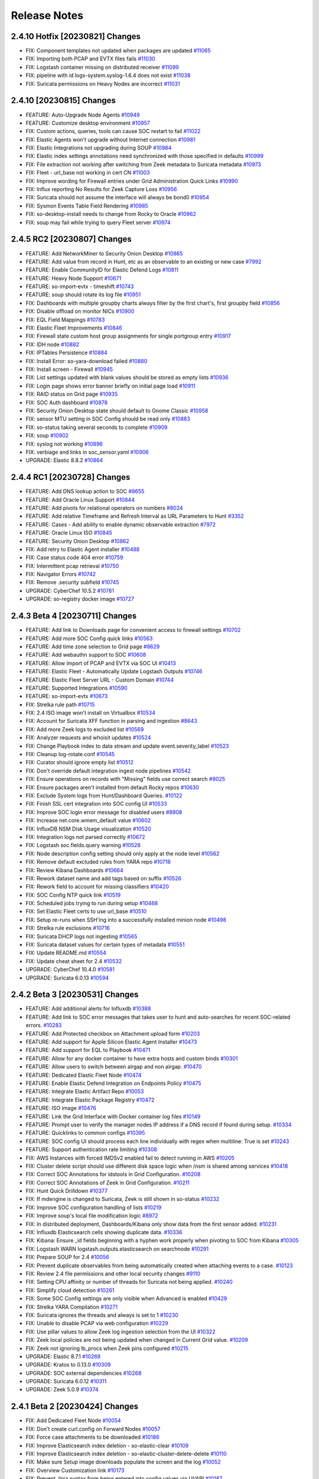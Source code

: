 .. _release-notes:

Release Notes
=============

2.4.10 Hotfix [20230821] Changes
--------------------------------

- FIX: Component templates not updated when packages are updated `#11065 <https://github.com/Security-Onion-Solutions/securityonion/issues/11065>`_
- FIX: Importing both PCAP and EVTX files fails `#11030 <https://github.com/Security-Onion-Solutions/securityonion/issues/11030>`_
- FIX: Logstash container missing on distributed receiver `#11099 <https://github.com/Security-Onion-Solutions/securityonion/issues/11099>`_
- FIX: pipeline with id logs-system.syslog-1.6.4 does not exist `#11038 <https://github.com/Security-Onion-Solutions/securityonion/issues/11038>`_
- FIX: Suricata permissions on Heavy Nodes are incorrect `#11031 <https://github.com/Security-Onion-Solutions/securityonion/issues/11031>`_

2.4.10 [20230815] Changes
-------------------------

- FEATURE: Auto-Upgrade Node Agents `#10949 <https://github.com/Security-Onion-Solutions/securityonion/issues/10949>`_
- FEATURE: Customize desktop environment `#10957 <https://github.com/Security-Onion-Solutions/securityonion/issues/10957>`_
- FIX: Custom actions, queries, tools can cause SOC restart to fail `#11022 <https://github.com/Security-Onion-Solutions/securityonion/issues/11022>`_
- FIX: Elastic Agents won't upgrade without Internet connection `#10981 <https://github.com/Security-Onion-Solutions/securityonion/issues/10981>`_
- FIX: Elastic Integrations not upgrading during SOUP `#10984 <https://github.com/Security-Onion-Solutions/securityonion/issues/10984>`_
- FIX: Elastic index settings annotations need synchronized with those specified in defaults `#10999 <https://github.com/Security-Onion-Solutions/securityonion/issues/10999>`_
- FIX: File extraction not working after switching from Zeek metadata to Suricata metadata `#10973 <https://github.com/Security-Onion-Solutions/securityonion/issues/10973>`_
- FIX: Fleet - url_base not working in cert CN `#11003 <https://github.com/Security-Onion-Solutions/securityonion/issues/11003>`_
- FIX: Improve wording for Firewall entries under Grid Administration Quick Links `#10990 <https://github.com/Security-Onion-Solutions/securityonion/issues/10990>`_
- FIX: Influx reporting No Results for Zeek Capture Loss `#10956 <https://github.com/Security-Onion-Solutions/securityonion/issues/10956>`_
- FIX: Suricata should not assume the interface will always be bond0 `#10954 <https://github.com/Security-Onion-Solutions/securityonion/issues/10954>`_
- FIX: Sysmon Events Table Field Rendering `#10985 <https://github.com/Security-Onion-Solutions/securityonion/issues/10985>`_
- FIX: so-desktop-install needs to change from Rocky to Oracle `#10962 <https://github.com/Security-Onion-Solutions/securityonion/issues/10962>`_
- FIX: soup may fail while trying to query Fleet server `#10974 <https://github.com/Security-Onion-Solutions/securityonion/issues/10974>`_

2.4.5 RC2 [20230807] Changes
----------------------------

- FEATURE: Add NetworkMiner to Security Onion Desktop `#10865 <https://github.com/Security-Onion-Solutions/securityonion/issues/10865>`_
- FEATURE: Add value from record in Hunt, etc as an observable to an existing or new case `#7992 <https://github.com/Security-Onion-Solutions/securityonion/issues/7992>`_
- FEATURE: Enable CommunityID for Elastic Defend Logs `#10811 <https://github.com/Security-Onion-Solutions/securityonion/issues/10811>`_
- FEATURE: Heavy Node Support `#10671 <https://github.com/Security-Onion-Solutions/securityonion/issues/10671>`_
- FEATURE: so-import-evtx - timeshift `#10743 <https://github.com/Security-Onion-Solutions/securityonion/issues/10743>`_
- FEATURE: soup should rotate its log file `#10951 <https://github.com/Security-Onion-Solutions/securityonion/issues/10951>`_
- FIX: Dashboards with multiple groupby charts always filter by the first chart's, first groupby field `#10856 <https://github.com/Security-Onion-Solutions/securityonion/issues/10856>`_
- FIX: Disable offload on monitor NICs `#10900 <https://github.com/Security-Onion-Solutions/securityonion/issues/10900>`_
- FIX: EQL Field Mappings `#10783 <https://github.com/Security-Onion-Solutions/securityonion/issues/10783>`_
- FIX: Elastic Fleet Improvements `#10846 <https://github.com/Security-Onion-Solutions/securityonion/issues/10846>`_
- FIX: Firewall state custom host group assignments for single portgroup entry `#10917 <https://github.com/Security-Onion-Solutions/securityonion/issues/10917>`_
- FIX: IDH node `#10882 <https://github.com/Security-Onion-Solutions/securityonion/issues/10882>`_
- FIX: IPTables Persistence `#10884 <https://github.com/Security-Onion-Solutions/securityonion/issues/10884>`_
- FIX: Install Error: so-yara-download failed `#10880 <https://github.com/Security-Onion-Solutions/securityonion/issues/10880>`_
- FIX: Install screen - Firewall `#10945 <https://github.com/Security-Onion-Solutions/securityonion/issues/10945>`_
- FIX: List settings updated with blank values should be stored as empty lists `#10936 <https://github.com/Security-Onion-Solutions/securityonion/issues/10936>`_
- FIX: Login page shows error banner briefly on initial page load `#10911 <https://github.com/Security-Onion-Solutions/securityonion/issues/10911>`_
- FIX: RAID status on Grid page `#10935 <https://github.com/Security-Onion-Solutions/securityonion/issues/10935>`_
- FIX: SOC Auth dashboard `#10878 <https://github.com/Security-Onion-Solutions/securityonion/issues/10878>`_
- FIX: Security Onion Desktop state should default to Gnome Classic `#10958 <https://github.com/Security-Onion-Solutions/securityonion/issues/10958>`_
- FIX: sensor MTU setting in SOC Config should be read only `#10883 <https://github.com/Security-Onion-Solutions/securityonion/issues/10883>`_
- FIX: so-status taking several seconds to complete `#10909 <https://github.com/Security-Onion-Solutions/securityonion/issues/10909>`_
- FIX: soup `#10902 <https://github.com/Security-Onion-Solutions/securityonion/issues/10902>`_
- FIX: syslog not working `#10896 <https://github.com/Security-Onion-Solutions/securityonion/issues/10896>`_
- FIX: verbiage and links in soc_sensor.yaml `#10906 <https://github.com/Security-Onion-Solutions/securityonion/issues/10906>`_
- UPGRADE: Elastic 8.8.2 `#10864 <https://github.com/Security-Onion-Solutions/securityonion/issues/10864>`_

2.4.4 RC1 [20230728] Changes
----------------------------

- FEATURE: Add DNS lookup action to SOC `#8655 <https://github.com/Security-Onion-Solutions/securityonion/issues/8655>`_
- FEATURE: Add Oracle Linux Support `#10844 <https://github.com/Security-Onion-Solutions/securityonion/issues/10844>`_
- FEATURE: Add pivots for relational operators on numbers `#8024 <https://github.com/Security-Onion-Solutions/securityonion/issues/8024>`_
- FEATURE: Add relative Timeframe and Refresh Interval as URL Parameters to Hunt `#3352 <https://github.com/Security-Onion-Solutions/securityonion/issues/3352>`_
- FEATURE: Cases - Add ability to enable dynamic observable extraction `#7972 <https://github.com/Security-Onion-Solutions/securityonion/issues/7972>`_
- FEATURE: Oracle Linux ISO `#10845 <https://github.com/Security-Onion-Solutions/securityonion/issues/10845>`_
- FEATURE: Security Onion Desktop `#10862 <https://github.com/Security-Onion-Solutions/securityonion/issues/10862>`_
- FIX: Add retry to Elastic Agent installer `#10488 <https://github.com/Security-Onion-Solutions/securityonion/issues/10488>`_
- FIX: Case status code 404 error `#10759 <https://github.com/Security-Onion-Solutions/securityonion/issues/10759>`_
- FIX: Intermittent pcap retrieval `#10750 <https://github.com/Security-Onion-Solutions/securityonion/issues/10750>`_
- FIX: Navigator Errors `#10742 <https://github.com/Security-Onion-Solutions/securityonion/issues/10742>`_
- FIX: Remove .security subfield `#10745 <https://github.com/Security-Onion-Solutions/securityonion/issues/10745>`_
- UPGRADE: CyberChef 10.5.2 `#10781 <https://github.com/Security-Onion-Solutions/securityonion/issues/10781>`_
- UPGRADE: so-registry docker image `#10727 <https://github.com/Security-Onion-Solutions/securityonion/issues/10727>`_

2.4.3 Beta 4 [20230711] Changes
-------------------------------

- FEATURE: Add link to Downloads page for convenient access to firewall settings `#10702 <https://github.com/Security-Onion-Solutions/securityonion/issues/10702>`_
- FEATURE: Add more SOC Config quick links `#10563 <https://github.com/Security-Onion-Solutions/securityonion/issues/10563>`_
- FEATURE: Add time zone selection to Grid page `#8629 <https://github.com/Security-Onion-Solutions/securityonion/issues/8629>`_
- FEATURE: Add webauthn support to SOC `#10608 <https://github.com/Security-Onion-Solutions/securityonion/issues/10608>`_
- FEATURE: Allow import of PCAP and EVTX via SOC UI `#10413 <https://github.com/Security-Onion-Solutions/securityonion/issues/10413>`_
- FEATURE: Elastic Fleet - Automatically Update Logstash Outputs `#10746 <https://github.com/Security-Onion-Solutions/securityonion/issues/10746>`_
- FEATURE: Elastic Fleet Server URL - Custom Domain `#10744 <https://github.com/Security-Onion-Solutions/securityonion/issues/10744>`_
- FEATURE: Supported Integrations `#10590 <https://github.com/Security-Onion-Solutions/securityonion/issues/10590>`_
- FEATURE: so-import-evtx `#10673 <https://github.com/Security-Onion-Solutions/securityonion/issues/10673>`_
- FIX: Strelka rule path `#10715 <https://github.com/Security-Onion-Solutions/securityonion/issues/10715>`_
- FIX: 2.4 ISO image won't install on Virtualbox `#10534 <https://github.com/Security-Onion-Solutions/securityonion/issues/10534>`_
- FIX: Account for Suricata XFF function in parsing and ingestion `#8643 <https://github.com/Security-Onion-Solutions/securityonion/issues/8643>`_
- FIX: Add more Zeek logs to excluded list `#10569 <https://github.com/Security-Onion-Solutions/securityonion/issues/10569>`_
- FIX: Analyzer requests and whoisit updates `#10524 <https://github.com/Security-Onion-Solutions/securityonion/issues/10524>`_
- FIX: Change Playbook index to data stream and update event.severity_label `#10523 <https://github.com/Security-Onion-Solutions/securityonion/issues/10523>`_
- FIX: Cleanup log-rotate.conf `#10545 <https://github.com/Security-Onion-Solutions/securityonion/issues/10545>`_
- FIX: Curator should ignore empty list `#10512 <https://github.com/Security-Onion-Solutions/securityonion/issues/10512>`_
- FIX: Don't override default integration ingest node pipelines `#10542 <https://github.com/Security-Onion-Solutions/securityonion/issues/10542>`_
- FIX: Ensure operations on records with "Missing" fields use correct search `#8025 <https://github.com/Security-Onion-Solutions/securityonion/issues/8025>`_
- FIX: Ensure packages aren't installed from default Rocky repos `#10630 <https://github.com/Security-Onion-Solutions/securityonion/issues/10630>`_
- FIX: Exclude System logs from Hunt/Dashboard Queries. `#10122 <https://github.com/Security-Onion-Solutions/securityonion/issues/10122>`_
- FIX: Finish SSL cert integration into SOC config UI `#10533 <https://github.com/Security-Onion-Solutions/securityonion/issues/10533>`_
- FIX: Improve SOC login error message for disabled users `#8908 <https://github.com/Security-Onion-Solutions/securityonion/issues/8908>`_
- FIX: Increase net.core.wmem_default value `#10602 <https://github.com/Security-Onion-Solutions/securityonion/issues/10602>`_
- FIX: InfluxDB NSM Disk Usage visualization `#10520 <https://github.com/Security-Onion-Solutions/securityonion/issues/10520>`_
- FIX: Integration logs not parsed correctly `#10672 <https://github.com/Security-Onion-Solutions/securityonion/issues/10672>`_
- FIX: Logstash soc.fields.query warning `#10528 <https://github.com/Security-Onion-Solutions/securityonion/issues/10528>`_
- FIX: Node description config setting should only apply at the node level `#10562 <https://github.com/Security-Onion-Solutions/securityonion/issues/10562>`_
- FIX: Remove default excluded rules from YARA repo `#10718 <https://github.com/Security-Onion-Solutions/securityonion/issues/10718>`_
- FIX: Review Kibana Dashboards `#10664 <https://github.com/Security-Onion-Solutions/securityonion/issues/10664>`_
- FIX: Rework dataset name and add tags based on suffix `#10526 <https://github.com/Security-Onion-Solutions/securityonion/issues/10526>`_
- FIX: Rework field to account for missing classifiers `#10420 <https://github.com/Security-Onion-Solutions/securityonion/issues/10420>`_
- FIX: SOC Config NTP quick link `#10519 <https://github.com/Security-Onion-Solutions/securityonion/issues/10519>`_
- FIX: Scheduled jobs trying to run during setup `#10468 <https://github.com/Security-Onion-Solutions/securityonion/issues/10468>`_
- FIX: Set Elastic Fleet certs to use url_base `#10510 <https://github.com/Security-Onion-Solutions/securityonion/issues/10510>`_
- FIX: Setup re-runs when SSH'ing into a successfully installed minion node `#10498 <https://github.com/Security-Onion-Solutions/securityonion/issues/10498>`_
- FIX: Strelka rule exclusions `#10716 <https://github.com/Security-Onion-Solutions/securityonion/issues/10716>`_
- FIX: Suricata DHCP logs not ingesting `#10565 <https://github.com/Security-Onion-Solutions/securityonion/issues/10565>`_
- FIX: Suricata dataset values for certain types of metadata `#10551 <https://github.com/Security-Onion-Solutions/securityonion/issues/10551>`_
- FIX: Update README.md `#10554 <https://github.com/Security-Onion-Solutions/securityonion/issues/10554>`_
- FIX: Update cheat sheet for 2.4 `#10532 <https://github.com/Security-Onion-Solutions/securityonion/issues/10532>`_
- UPGRADE: CyberChef 10.4.0 `#10581 <https://github.com/Security-Onion-Solutions/securityonion/issues/10581>`_
- UPGRADE: Suricata 6.0.13 `#10594 <https://github.com/Security-Onion-Solutions/securityonion/issues/10594>`_

2.4.2 Beta 3 [20230531] Changes
-------------------------------

- FEATURE: Add additional alerts for Influxdb `#10388 <https://github.com/Security-Onion-Solutions/securityonion/issues/10388>`_
- FEATURE: Add link to SOC error messages that takes user to hunt and auto-searches for recent SOC-related errors. `#10283 <https://github.com/Security-Onion-Solutions/securityonion/issues/10283>`_
- FEATURE: Add Protected checkbox on Attachment upload form `#10203 <https://github.com/Security-Onion-Solutions/securityonion/issues/10203>`_
- FEATURE: Add support for Apple Silicon Elastic Agent Installer `#10473 <https://github.com/Security-Onion-Solutions/securityonion/issues/10473>`_
- FEATURE: Add support for EQL to Playbook `#10471 <https://github.com/Security-Onion-Solutions/securityonion/issues/10471>`_
- FEATURE: Allow for any docker container to have extra hosts and custom binds `#10301 <https://github.com/Security-Onion-Solutions/securityonion/issues/10301>`_
- FEATURE: Allow users to switch between airgap and non airgap. `#10470 <https://github.com/Security-Onion-Solutions/securityonion/issues/10470>`_
- FEATURE: Dedicated Elastic Fleet Node `#10474 <https://github.com/Security-Onion-Solutions/securityonion/issues/10474>`_
- FEATURE: Enable Elastic Defend Integration on Endpoints Policy `#10475 <https://github.com/Security-Onion-Solutions/securityonion/issues/10475>`_
- FEATURE: Integrate Elastic Artifact Repo `#10053 <https://github.com/Security-Onion-Solutions/securityonion/issues/10053>`_
- FEATURE: Integrate Elastic Package Registry `#10472 <https://github.com/Security-Onion-Solutions/securityonion/issues/10472>`_
- FEATURE: ISO image `#10476 <https://github.com/Security-Onion-Solutions/securityonion/issues/10476>`_
- FEATURE: Link the Grid Interface with Docker container log files `#10149 <https://github.com/Security-Onion-Solutions/securityonion/issues/10149>`_
- FEATURE: Prompt user to verify the manager nodes IP address if a DNS record if found during setup. `#10334 <https://github.com/Security-Onion-Solutions/securityonion/issues/10334>`_
- FEATURE: Quicklinks to common configs `#10395 <https://github.com/Security-Onion-Solutions/securityonion/issues/10395>`_
- FEATURE: SOC config UI should process each line individually with regex when multiline: True is set `#10243 <https://github.com/Security-Onion-Solutions/securityonion/issues/10243>`_
- FEATURE: Support authentication rate limiting `#10308 <https://github.com/Security-Onion-Solutions/securityonion/issues/10308>`_
- FIX: AWS Instances with forced IMDSv2 enabled fail to detect running in AWS `#10205 <https://github.com/Security-Onion-Solutions/securityonion/issues/10205>`_
- FIX: Cluster delete script should use different disk space logic when /nsm is shared among services `#10418 <https://github.com/Security-Onion-Solutions/securityonion/issues/10418>`_
- FIX: Correct SOC Annotations for idstools in Grid Configuration. `#10208 <https://github.com/Security-Onion-Solutions/securityonion/issues/10208>`_
- FIX: Correct SOC Annotations of Zeek in Grid Configuration. `#10211 <https://github.com/Security-Onion-Solutions/securityonion/issues/10211>`_
- FIX: Hunt Quick Drilldown `#10377 <https://github.com/Security-Onion-Solutions/securityonion/issues/10377>`_
- FIX: If mdengine is changed to Suricata, Zeek is still shown in so-status `#10232 <https://github.com/Security-Onion-Solutions/securityonion/issues/10232>`_
- FIX: Improve SOC configuration handling of lists `#10219 <https://github.com/Security-Onion-Solutions/securityonion/issues/10219>`_
- FIX: Improve soup's local file modification logic `#8972 <https://github.com/Security-Onion-Solutions/securityonion/issues/8972>`_
- FIX: In distributed deployment, Dashboards/Kibana only show data from the first sensor added. `#10231 <https://github.com/Security-Onion-Solutions/securityonion/issues/10231>`_
- FIX: Influxdb Elasticsearch cells showing duplicate data. `#10336 <https://github.com/Security-Onion-Solutions/securityonion/issues/10336>`_
- FIX: Kibana: Ensure _id fields beginning with a hyphen work properly when pivoting to SOC from Kibana `#10305 <https://github.com/Security-Onion-Solutions/securityonion/issues/10305>`_
- FIX: Logstash WARN logstash.outputs.elasticsearch on searchnode `#10291 <https://github.com/Security-Onion-Solutions/securityonion/issues/10291>`_
- FIX: Prepare SOUP for 2.4 `#10056 <https://github.com/Security-Onion-Solutions/securityonion/issues/10056>`_
- FIX: Prevent duplicate observables from being automatically created when attaching events to a case. `#10123 <https://github.com/Security-Onion-Solutions/securityonion/issues/10123>`_
- FIX: Review 2.4 file permissions and other local security changes `#9110 <https://github.com/Security-Onion-Solutions/securityonion/issues/9110>`_
- FIX: Setting CPU affinity or number of threads for Suricata not being applied. `#10240 <https://github.com/Security-Onion-Solutions/securityonion/issues/10240>`_
- FIX: Simplify cloud detection `#10261 <https://github.com/Security-Onion-Solutions/securityonion/issues/10261>`_
- FIX: Some SOC Config settings are only visible when Advanced is enabled `#10429 <https://github.com/Security-Onion-Solutions/securityonion/issues/10429>`_
- FIX: Strelka YARA Compilation `#10271 <https://github.com/Security-Onion-Solutions/securityonion/issues/10271>`_
- FIX: Suricata ignores the threads and always is set to 1 `#10230 <https://github.com/Security-Onion-Solutions/securityonion/issues/10230>`_
- FIX: Unable to disable PCAP via web configuration `#10229 <https://github.com/Security-Onion-Solutions/securityonion/issues/10229>`_
- FIX: Use pillar values to allow Zeek log ingestion selection from the UI `#10322 <https://github.com/Security-Onion-Solutions/securityonion/issues/10322>`_
- FIX: Zeek local policies are not being updated when changed in Current Grid value. `#10209 <https://github.com/Security-Onion-Solutions/securityonion/issues/10209>`_
- FIX: Zeek not ignoring lb_procs when Zeek pins configured `#10215 <https://github.com/Security-Onion-Solutions/securityonion/issues/10215>`_
- UPGRADE: Elastic 8.7.1 `#10269 <https://github.com/Security-Onion-Solutions/securityonion/issues/10269>`_
- UPGRADE: Kratos to 0.13.0 `#10309 <https://github.com/Security-Onion-Solutions/securityonion/issues/10309>`_
- UPGRADE: SOC external dependencies `#10268 <https://github.com/Security-Onion-Solutions/securityonion/issues/10268>`_
- UPGRADE: Suricata 6.0.12 `#10311 <https://github.com/Security-Onion-Solutions/securityonion/issues/10311>`_
- UPGRADE: Zeek 5.0.9 `#10374 <https://github.com/Security-Onion-Solutions/securityonion/issues/10374>`_

2.4.1 Beta 2 [20230424] Changes
-------------------------------

- FIX: Add Dedicated Fleet Node `#10054 <https://github.com/Security-Onion-Solutions/securityonion/issues/10054>`_
- FIX: Don't create curl.config on Forward Nodes `#10057 <https://github.com/Security-Onion-Solutions/securityonion/issues/10057>`_
- FIX: Force case attachments to be downloaded `#10186 <https://github.com/Security-Onion-Solutions/securityonion/issues/10186>`_
- FIX: Improve Elasticsearch index deletion - so-elastic-clear `#10109 <https://github.com/Security-Onion-Solutions/securityonion/issues/10109>`_
- FIX: Improve Elasticsearch index deletion - so-elastic-cluster-delete-delete `#10110 <https://github.com/Security-Onion-Solutions/securityonion/issues/10110>`_
- FIX: Make sure Setup image downloads populate the screen and the log `#10052 <https://github.com/Security-Onion-Solutions/securityonion/issues/10052>`_
- FIX: Overview Customization link `#10173 <https://github.com/Security-Onion-Solutions/securityonion/issues/10173>`_
- FIX: Prevent Jinja syntax from being entered into config values via UI/API `#10187 <https://github.com/Security-Onion-Solutions/securityonion/issues/10187>`_
- FIX: Prevent Zeek from using a large amount of memory `#10190 <https://github.com/Security-Onion-Solutions/securityonion/issues/10190>`_
- FIX: Remove legacy Kibana dashboards `#8555 <https://github.com/Security-Onion-Solutions/securityonion/issues/8555>`_
- FIX: Remove template load from search nodes in distrib `#10060 <https://github.com/Security-Onion-Solutions/securityonion/issues/10060>`_
- FIX: SOC only displaying data for users assigned the superuser role `#10068 <https://github.com/Security-Onion-Solutions/securityonion/issues/10068>`_
- FIX: Sort grid members lists `#10185 <https://github.com/Security-Onion-Solutions/securityonion/issues/10185>`_
- FIX: Suricata DNS A and CNAME parsing `#10117 <https://github.com/Security-Onion-Solutions/securityonion/issues/10117>`_
- FIX: Using SOC Configuration to change mdengine from ZEEK to SURICATA fails `#10189 <https://github.com/Security-Onion-Solutions/securityonion/issues/10189>`_
- FIX: Zeek @local and @local-sigs need to strip the @ for config but replace in local.zeek `#10050 <https://github.com/Security-Onion-Solutions/securityonion/issues/10050>`_
- FIX: Zeek is not honoring lbprocs `#10062 <https://github.com/Security-Onion-Solutions/securityonion/issues/10062>`_
- UPGRADE: Elastic 8.7.0 `#10059 <https://github.com/Security-Onion-Solutions/securityonion/issues/10059>`_
- UPGRADE: Suricata 6.0.11 `#10067 <https://github.com/Security-Onion-Solutions/securityonion/issues/10067>`_
- UPGRADE: Zeek 5.0.8 `#10107 <https://github.com/Security-Onion-Solutions/securityonion/issues/10107>`_


2.4.0 Beta 1 [20230328] Changes
-------------------------------

https://blog.securityonion.net/2023/03/security-onion-24-beta-release-now.html
